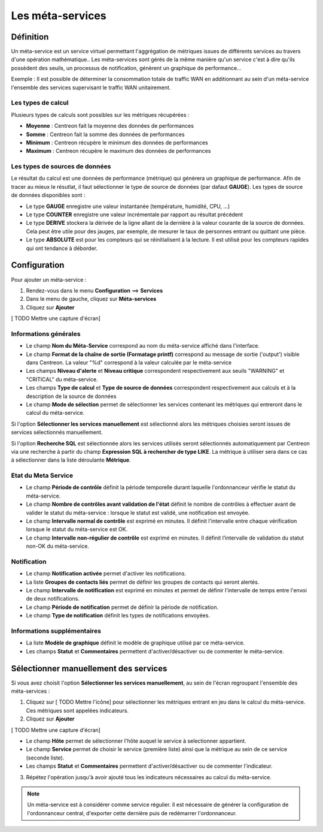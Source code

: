 =================
Les méta-services
=================

**********
Définition
**********

Un méta-service est un service virtuel permettant l'aggrégation de métriques issues de différents services au travers d'une opération mathématique..
Les méta-services sont gérés de la même manière qu'un service c'est à dire qu'ils possèdent des seuils, un processus de notification, génèrent un graphique de performance...

Exemple : Il est possible de déterminer la consommation totale de traffic WAN en additionnant au sein d'un méta-service l'ensemble des services supervisant le traffic WAN unitairement.

Les types de calcul
===================

Plusieurs types de calculs sont possibles sur les métriques récupérées :

* **Moyenne** : Centreon fait la moyenne des données de performances
* **Somme** : Centreon fait la somme des données de performances
* **Minimum** : Centreon récupère le minimum des données de performances
* **Maximum** : Centreon récupère le maximum des données de performances

Les types de sources de données
===============================

Le résultat du calcul est une données de performance (métrique) qui génèrera un graphique de performance.
Afin de tracer au mieux le résutlat, il faut sélectionner le type de source de données (par dafaut **GAUGE**).
Les types de source de données disponibles sont :

* Le type **GAUGE** enregistre une valeur instantanée (température, humidité, CPU, ...)
* Le type **COUNTER** enregistre une valeur incrémentale par rapport au résultat précédent
* Le type **DERIVE** stockera la dérivée de la ligne allant de la dernière à la valeur courante de la source de données. Cela peut être utile pour des jauges, par exemple, de mesurer le taux de personnes entrant ou quittant une pièce.
* Le type **ABSOLUTE** est pour les compteurs qui se réinitialisent à la lecture. Il est utilisé pour les compteurs rapides qui ont tendance à déborder.

.. seealso::
    Plus d'informations sur le site de `RRDTools <http://oss.oetiker.ch/rrdtool/doc/rrdcreate.en.html>`_

*************
Configuration
*************

Pour ajouter un méta-service :

#. Rendez-vous dans le menu **Configuration** ==> **Services**
#. Dans le menu de gauche, cliquez sur **Méta-services**
#. Cliquez sur **Ajouter**

[ TODO Mettre une capture d'écran]

Informations générales
======================

* Le champ **Nom du Méta-Service** correspond au nom du méta-service affiché dans l'interface.
* Le champ **Format de la chaîne de sortie (Formatage printf)** correspond au message de sortie ('output') visible dans Centreon. La valeur "%d" correspond à la valeur calculée par le méta-service
* Les champs **Niveau d'alerte** et **Niveau critique** correspondent respectivement aux seuils "WARNING" et "CRITICAL" du méta-service.
* Les champs **Type de calcul** et **Type de source de données** correspondent respectivement aux calculs et à la description de la source de données
* Le champ **Mode de sélection** permet de sélectionner les services contenant les métriques qui entreront dans le calcul du méta-service.

Si l'option **Sélectionner les services manuellement** est sélectionné alors les métriques choisies seront issues de services sélectionnés manuellement.

Si l'option **Recherche SQL** est sélectionnée alors les services utilisés seront sélectionnés automatiquement par Centreon via une recherche à partir du champ **Expression SQL à rechercher de type LIKE**.
La métrique à utiliser sera dans ce cas à sélectionner dans la liste déroulante **Métrique**.

.. seealso::
    Plus d'informations sur le formatage `PRINTF <http://en.wikipedia.org/wiki/Printf_format_string>`_

Etat du Meta Service
====================

* Le champ **Période de contrôle** définit la période temporelle durant laquelle l'ordonnanceur vérifie le statut du méta-service.
* Le champ **Nombre de contrôles avant validation de l'état** définit le nombre de contrôles à effectuer avant de valider le statut du méta-service : lorsque le statut est validé, une notification est envoyée.
* Le champ **Intervalle normal de contrôle** est exprimé en minutes. Il définit l'intervalle entre chaque vérification lorsque le statut du méta-service est OK.
* Le champ **Intervalle non-régulier de contrôle** est exprimé en minutes. Il définit l’intervalle de validation du statut non-OK du méta-service.

Notification
============

* Le champ **Notification activée** permet d'activer les notifications.
* La liste **Groupes de contacts liés** permet de définir les groupes de contacts qui seront alertés.
* Le champ **Intervalle de notification** est exprimé en minutes et permet de définir l'intervalle de temps entre l'envoi de deux notifications.
* Le champ **Période de notification** permet de définir la période de notification.
* Le champ **Type de notification** définit les types de notifications envoyées.

Informations supplémentaires
============================

* La liste **Modèle de graphique** définit le modèle de graphique utilisé par ce méta-service.
* Les champs **Statut** et **Commentaires** permettent d'activer/désactiver ou de commenter le méta-service.

**************************************
Sélectionner manuellement des services
**************************************

Si vous avez choisit l'option **Sélectionner les services manuellement**, au sein de l'écran regroupant l'ensemble des méta-services :

1. Cliquez sur [ TODO Mettre l'icône] pour sélectionner les métriques entrant en jeu dans le calcul du méta-service. Ces métriques sont appelées indicateurs.
2. Cliquez sur **Ajouter**

[ TODO Mettre une capture d'écran]

* Le champ **Hôte** permet de sélectionner l'hôte auquel le service à selectionner appartient.
* Le champ **Service** permet de choisir le service (première liste) ainsi que la métrique au sein de ce service (seconde liste).
* Les champs **Statut** et **Commentaires** permettent d'activer/désactiver ou de commenter l'indicateur.

3. Répétez l'opération jusqu'à avoir ajouté tous les indicateurs nécessaires au calcul du méta-service.

.. note::
   Un méta-service est à considérer comme service régulier. Il est nécessaire de générer la configuration de l'ordonnanceur central, d'exporter cette dernière puis de redémarrer l'ordonnanceur.

